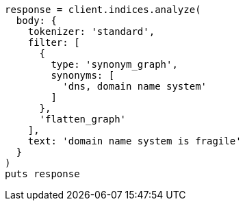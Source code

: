 [source, ruby]
----
response = client.indices.analyze(
  body: {
    tokenizer: 'standard',
    filter: [
      {
        type: 'synonym_graph',
        synonyms: [
          'dns, domain name system'
        ]
      },
      'flatten_graph'
    ],
    text: 'domain name system is fragile'
  }
)
puts response
----
